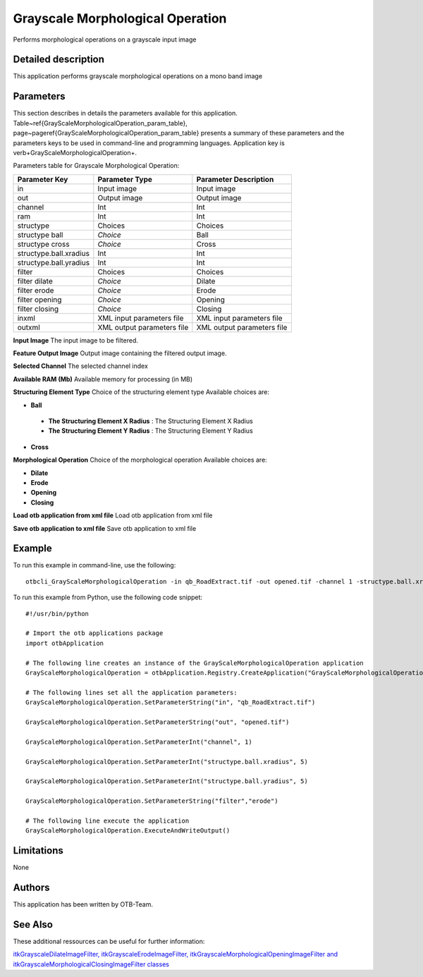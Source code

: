 Grayscale Morphological Operation
^^^^^^^^^^^^^^^^^^^^^^^^^^^^^^^^^

Performs morphological operations on a grayscale input image

Detailed description
--------------------

This application performs grayscale morphological operations on a mono band image

Parameters
----------

This section describes in details the parameters available for this application. Table~\ref{GrayScaleMorphologicalOperation_param_table}, page~\pageref{GrayScaleMorphologicalOperation_param_table} presents a summary of these parameters and the parameters keys to be used in command-line and programming languages. Application key is \verb+GrayScaleMorphologicalOperation+.

Parameters table for Grayscale Morphological Operation:

+----------------------+--------------------------+----------------------------------+
|Parameter Key         |Parameter Type            |Parameter Description             |
+======================+==========================+==================================+
|in                    |Input image               |Input image                       |
+----------------------+--------------------------+----------------------------------+
|out                   |Output image              |Output image                      |
+----------------------+--------------------------+----------------------------------+
|channel               |Int                       |Int                               |
+----------------------+--------------------------+----------------------------------+
|ram                   |Int                       |Int                               |
+----------------------+--------------------------+----------------------------------+
|structype             |Choices                   |Choices                           |
+----------------------+--------------------------+----------------------------------+
|structype ball        | *Choice*                 |Ball                              |
+----------------------+--------------------------+----------------------------------+
|structype cross       | *Choice*                 |Cross                             |
+----------------------+--------------------------+----------------------------------+
|structype.ball.xradius|Int                       |Int                               |
+----------------------+--------------------------+----------------------------------+
|structype.ball.yradius|Int                       |Int                               |
+----------------------+--------------------------+----------------------------------+
|filter                |Choices                   |Choices                           |
+----------------------+--------------------------+----------------------------------+
|filter dilate         | *Choice*                 |Dilate                            |
+----------------------+--------------------------+----------------------------------+
|filter erode          | *Choice*                 |Erode                             |
+----------------------+--------------------------+----------------------------------+
|filter opening        | *Choice*                 |Opening                           |
+----------------------+--------------------------+----------------------------------+
|filter closing        | *Choice*                 |Closing                           |
+----------------------+--------------------------+----------------------------------+
|inxml                 |XML input parameters file |XML input parameters file         |
+----------------------+--------------------------+----------------------------------+
|outxml                |XML output parameters file|XML output parameters file        |
+----------------------+--------------------------+----------------------------------+

**Input Image**
The input image to be filtered.

**Feature Output Image**
Output image containing the filtered output image.

**Selected Channel**
The selected channel index

**Available RAM (Mb)**
Available memory for processing (in MB)

**Structuring Element Type**
Choice of the structuring element type Available choices are: 

- **Ball**

 - **The Structuring Element X Radius** : The Structuring Element X Radius

 - **The Structuring Element Y Radius** : The Structuring Element Y Radius

- **Cross**

**Morphological Operation**
Choice of the morphological operation Available choices are: 

- **Dilate**

- **Erode**

- **Opening**

- **Closing**

**Load otb application from xml file**
Load otb application from xml file

**Save otb application to xml file**
Save otb application to xml file

Example
-------

To run this example in command-line, use the following: 
::

	otbcli_GrayScaleMorphologicalOperation -in qb_RoadExtract.tif -out opened.tif -channel 1 -structype.ball.xradius 5 -structype.ball.yradius 5 -filter erode

To run this example from Python, use the following code snippet: 

::

	#!/usr/bin/python

	# Import the otb applications package
	import otbApplication

	# The following line creates an instance of the GrayScaleMorphologicalOperation application 
	GrayScaleMorphologicalOperation = otbApplication.Registry.CreateApplication("GrayScaleMorphologicalOperation")

	# The following lines set all the application parameters:
	GrayScaleMorphologicalOperation.SetParameterString("in", "qb_RoadExtract.tif")

	GrayScaleMorphologicalOperation.SetParameterString("out", "opened.tif")

	GrayScaleMorphologicalOperation.SetParameterInt("channel", 1)

	GrayScaleMorphologicalOperation.SetParameterInt("structype.ball.xradius", 5)

	GrayScaleMorphologicalOperation.SetParameterInt("structype.ball.yradius", 5)

	GrayScaleMorphologicalOperation.SetParameterString("filter","erode")

	# The following line execute the application
	GrayScaleMorphologicalOperation.ExecuteAndWriteOutput()

Limitations
-----------

None

Authors
-------

This application has been written by OTB-Team.

See Also
--------

These additional ressources can be useful for further information: 

`itkGrayscaleDilateImageFilter, itkGrayscaleErodeImageFilter, itkGrayscaleMorphologicalOpeningImageFilter and itkGrayscaleMorphologicalClosingImageFilter classes <http://www.readthedocs.org/itkGrayscaleDilateImageFilter, itkGrayscaleErodeImageFilter, itkGrayscaleMorphologicalOpeningImageFilter and itkGrayscaleMorphologicalClosingImageFilter classes.html>`_

